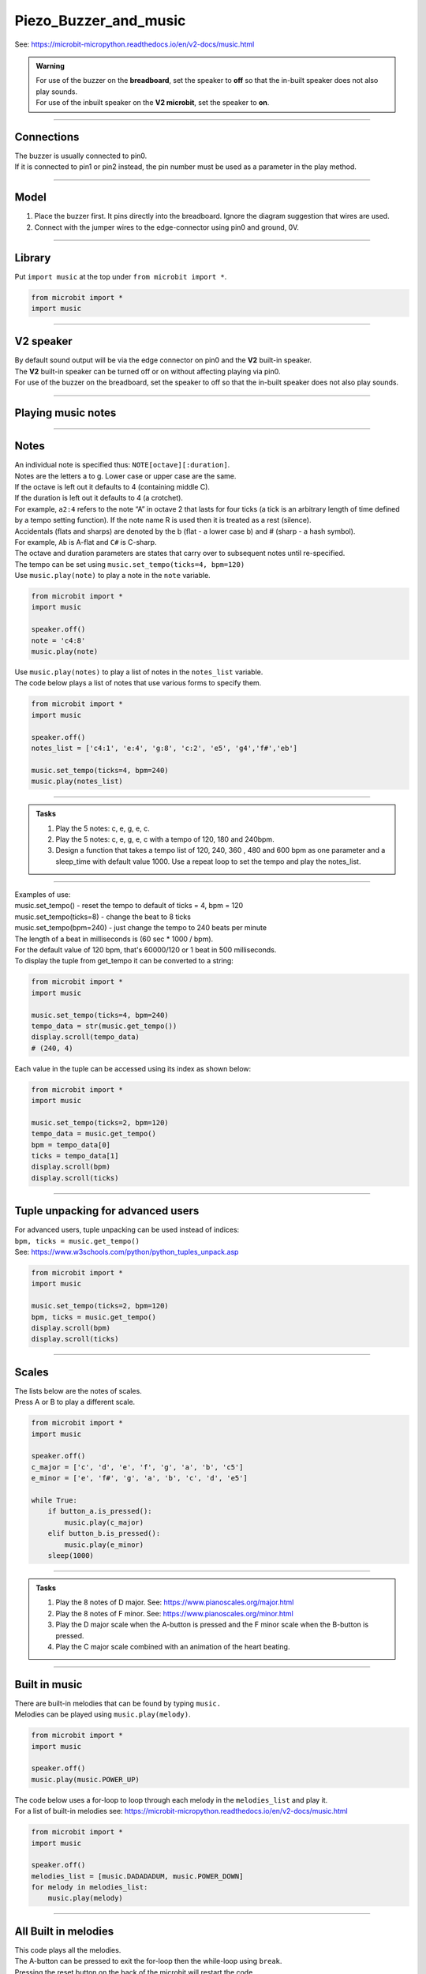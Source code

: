 ==========================
Piezo_Buzzer_and_music
==========================

| See: https://microbit-micropython.readthedocs.io/en/v2-docs/music.html

.. admonition:: Warning

    | For use of the buzzer on the **breadboard**, set the speaker to **off** so that the in-built speaker does not also play sounds.
    | For use of the inbuilt speaker on the **V2 microbit**, set the speaker to **on**.

----

Connections
--------------------------

| The buzzer is usually connected to pin0.
| If it is connected to pin1 or pin2 instead, the pin number must be used as a parameter in the play method.

----

Model
----------------------------------------

#.  Place the buzzer first. It pins directly into the breadboard. Ignore the diagram suggestion that wires are used.
#.  Connect with the jumper wires to the edge-connector using pin0 and ground, 0V.

.. image:: images/buzzer_bb.png
    :scale: 50 %

.. image:: images/buzzer.jpg
    :scale: 30 %

----

Library
-------------------

| Put ``import music`` at the top under ``from microbit import *``.

.. code-block:: python

    from microbit import *
    import music

----

**V2** speaker
---------------------

| By default sound output will be via the edge connector on pin0 and the **V2** built-in speaker.
| The **V2** built-in speaker can be turned off or on without affecting playing via pin0.

.. py:function::  speaker.off()

    Use off() to turn off the speaker. This does not disable sound output to an edge connector pin.

.. py:function::  speaker.on()

    Use on() to turn on the speaker.

| For use of the buzzer on the breadboard, set the speaker to off so that the in-built speaker does not also play sounds.


----

Playing music notes
-----------------------

.. py:function::  music.play(music, pin=pin0, wait=True, loop=False)

    | Play the music.
    | If music can be a string, such as 'c1:4', or a list of notes as strings, such as ['c', 'd', 'e']
    | The duration and octave values are reset to their defaults before the music is played.
    | The output pin can be used to override the default pin0. Use pin=None to prevent sounds being played.
    | If wait is set to True, playing is blocking, and the music will be played to the end.
    | If loop is set to True, the music repeats until stop is called.


----

Notes
----------------------------------------

| An individual note is specified thus: ``NOTE[octave][:duration]``.
| Notes are the letters a to g. Lower case or upper case are the same.
| If the octave is left out it defaults to 4 (containing middle C).
| If the duration is left out it defaults to 4 (a crotchet).
| For example, ``a2:4`` refers to the note “A” in octave 2 that lasts for four ticks (a tick is an arbitrary length of time defined by a tempo setting function). If the note name R is used then it is treated as a rest (silence).
| Accidentals (flats and sharps) are denoted by the b (flat - a lower case b) and # (sharp - a hash symbol).
| For example, ``Ab`` is A-flat and ``C#`` is C-sharp.
| The octave and duration parameters are states that carry over to subsequent notes until re-specified.
| The tempo can be set using ``music.set_tempo(ticks=4, bpm=120)``

| Use ``music.play(note)`` to play a note in the ``note`` variable.

.. code-block:: python

    from microbit import *
    import music

    speaker.off()
    note = 'c4:8'
    music.play(note)

| Use ``music.play(notes)`` to play a list of notes in the ``notes_list`` variable.
| The code below plays a list of notes that use various forms to specify them.

.. code-block:: python

    from microbit import *
    import music

    speaker.off()
    notes_list = ['c4:1', 'e:4', 'g:8', 'c:2', 'e5', 'g4','f#','eb']

    music.set_tempo(ticks=4, bpm=240)
    music.play(notes_list)

----

.. admonition:: Tasks

    #. Play the 5 notes: c, e, g, e, c.
    #. Play the 5 notes: c, e, g, e, c with a tempo of 120, 180 and 240bpm.
    #. Design a function that takes a tempo list of 120, 240, 360 , 480 and 600 bpm as one parameter and a sleep_time with default value 1000. Use a repeat loop to set the tempo and play the notes_list.

    .. dropdown::
        :icon: codescan
        :color: primary
        :class-container: sd-dropdown-container

        .. tab-set::

            .. tab-item:: Q1

                Play the 5 notes: c, e, g, e, c.

                .. code-block:: python

                    from microbit import *
                    import music

                    speaker.off()
                    notes_list = ['c4:4', 'e', 'g', 'e', 'c']

                    while True:
                        music.play(notes_list)
                        sleep(1000)

            .. tab-item:: Q2

                Play the 5 notes: c, e, g, e, c with a tempo of 120, 180 and 240bpm.

                .. code-block:: python

                    from microbit import *
                    import music

                    speaker.off()
                    notes_list = ['c4:4', 'e', 'g', 'e', 'c']

                    while True:
                        music.set_tempo(bpm=120)
                        music.play(notes_list)
                        sleep(1000)
                        music.set_tempo(bpm=180)
                        music.play(notes_list)
                        sleep(1000)
                        music.set_tempo(bpm=240)
                        music.play(notes_list)
                        sleep(1000)

            .. tab-item:: Q3

                Design a function that takes a tempo list of 120, 240, 360, 480 and 600 bpm as one parameter and a sleep_time with default value 1000. Use a repeat loop to set the tempo and play the notes_list.

                .. code-block:: python

                    from microbit import *
                    import music

                    speaker.off()
                    notes_list = ['c4:4', 'e', 'g', 'e', 'c']
                    tempo_list = [120, 240, 360, 480, 600]

                    def tempo_play(tempo_list, sleep_time=1000):
                        for tempo in tempo_list:
                            music.set_tempo(bpm=tempo)
                            music.play(notes_list)
                            sleep(sleep_time)

                    while True:
                        tempo_play(tempo_list, sleep_time=1000)

----


.. py:function::  music.stop(pin=pin0)

    Stops all music playback on the built-in speaker and any pin outputting sound.

    An optional argument can be provided to specify a pin, eg. music.stop(pin1).

.. py:function::  music.reset()

    Resets the state of the following attributes as listed:

    ticks = 4; bpm = 120; duration = 4; octave = 4

.. py:function::  music.set_tempo(ticks=4, bpm=120)

    Sets the tempo for playback.

    A number of ticks, expressed as an integer, make a beat. The default is 4 ticks per beat.

    Each beat is to be played at a certain frequency, beats per minute, expressed as an integer. The default is 120 bpm.

| Examples of use:
| music.set_tempo() - reset the tempo to default of ticks = 4, bpm = 120
| music.set_tempo(ticks=8) - change the beat to 8 ticks
| music.set_tempo(bpm=240) - just change the tempo to 240 beats per minute

| The length of a beat in milliseconds is (60 sec * 1000 / bpm).
| For the default value of 120 bpm, that's 60000/120 or 1 beat in 500 milliseconds.

.. py:function::  music.get_tempo()

    Gets the current tempo as a tuple of integers: (bpm, ticks).

| To display the tuple from get_tempo it can be converted to a string:

.. code-block:: python

    from microbit import *
    import music

    music.set_tempo(ticks=4, bpm=240)
    tempo_data = str(music.get_tempo())
    display.scroll(tempo_data)
    # (240, 4)

| Each value in the tuple can be accessed using its index as shown below:

.. code-block:: python

    from microbit import *
    import music

    music.set_tempo(ticks=2, bpm=120)
    tempo_data = music.get_tempo()
    bpm = tempo_data[0]
    ticks = tempo_data[1]
    display.scroll(bpm)
    display.scroll(ticks)

----

Tuple unpacking for advanced users
-------------------------------------

| For advanced users, tuple unpacking can be used instead of indices:
| ``bpm, ticks = music.get_tempo()``
| See: https://www.w3schools.com/python/python_tuples_unpack.asp

.. code-block:: python

    from microbit import *
    import music

    music.set_tempo(ticks=2, bpm=120)
    bpm, ticks = music.get_tempo()
    display.scroll(bpm)
    display.scroll(ticks)

----


Scales
----------------------------------------

| The lists below are the notes of scales.
| Press A or B to play a different scale.


.. code-block:: python

    from microbit import *
    import music

    speaker.off()
    c_major = ['c', 'd', 'e', 'f', 'g', 'a', 'b', 'c5']
    e_minor = ['e', 'f#', 'g', 'a', 'b', 'c', 'd', 'e5']

    while True:
        if button_a.is_pressed():
            music.play(c_major)
        elif button_b.is_pressed():
            music.play(e_minor)
        sleep(1000)


----

.. admonition:: Tasks

    #. Play the 8 notes of D major. See: https://www.pianoscales.org/major.html
    #. Play the 8 notes of F minor. See: https://www.pianoscales.org/minor.html
    #. Play the D major scale when the A-button is pressed and the F minor scale when the B-button is pressed.
    #. Play the C major scale combined with an animation of the heart beating.

    .. dropdown::
        :icon: codescan
        :color: primary
        :class-container: sd-dropdown-container

        .. tab-set::

            .. tab-item:: Q1

                Play the 8 notes of D major.

                .. code-block:: python

                    from microbit import *
                    import music

                    speaker.off()
                    d_major = ["D", "E", "F#", "G", "A", "B", "C#", "D"]

                    while True:
                        music.play(d_major)
                        sleep(1000)


            .. tab-item:: Q2

                Play the 8 notes of F minor.

                .. code-block:: python

                    from microbit import *
                    import music

                    speaker.off()
                    f_minor = ["F", "G", "Ab", "Bb", "C", "Db", "Eb", "F"]

                    while True:
                        music.play(f_minor)
                        sleep(1000)


            .. tab-item:: Q3

                Play the D major scale when the A-button is pressed and the F minor scale when the B-button is pressed.

                .. code-block:: python

                    from microbit import *
                    import music

                    speaker.off()
                    d_major = ["D", "E", "F#", "G", "A", "B", "C#", "D"]
                    f_minor = ["F", "G", "Ab", "Bb", "C", "Db", "Eb", "F"]

                    while True:
                        if button_a.is_pressed():
                            music.play(d_major)
                        elif button_b.is_pressed():
                            music.play(f_minor)
                        sleep(1000)

            .. tab-item:: Q4

                Play the C major scale combined with an animation of the heart beating.

                .. code-block:: python

                    from microbit import *
                    import music

                    c_major = ['c', 'd', 'e', 'f', 'g', 'a', 'b', 'c5']
                    # 1 beat every 500ms
                    while True:
                        music.play(c_major, wait=False)
                        for i in range(8):
                            display.show(Image.HEART_SMALL)
                            sleep(250)
                            display.show(Image.HEART)
                            sleep(250)
                        sleep(200)

----

Built in music
----------------------------------------

| There are built-in melodies that can be found by typing ``music.``
| Melodies can be played using ``music.play(melody)``.

.. code-block:: python

    from microbit import *
    import music

    speaker.off()
    music.play(music.POWER_UP)


| The code below uses a for-loop to loop through each melody in the ``melodies_list`` and play it.
| For a list of built-in melodies see: https://microbit-micropython.readthedocs.io/en/v2-docs/music.html

.. code-block:: python

    from microbit import *
    import music

    speaker.off()
    melodies_list = [music.DADADADUM, music.POWER_DOWN]
    for melody in melodies_list:
        music.play(melody)

----

All Built in melodies
----------------------------------------

| This code plays all the melodies.
| The A-button can be pressed to exit the for-loop then the while-loop using ``break``.
| Pressing the reset button on the back of the microbit will restart the code.

.. code-block:: python

    from microbit import *
    import music

    speaker.off()
    built_in_tunes = [music.DADADADUM, music.ENTERTAINER, music.PRELUDE,
                      music.ODE, music.NYAN, music.RINGTONE, music.FUNK, music.BLUES,
                      music.BIRTHDAY, music.WEDDING, music.FUNERAL, music.PUNCHLINE,
                      music.PYTHON, music.BADDY, music.CHASE, music.BA_DING,
                      music.WAWAWAWAA, music.JUMP_UP, music.JUMP_DOWN, music.POWER_UP,
                      music.POWER_DOWN]

    while True:
        for tune in built_in_tunes:
            music.play(tune)
            sleep(1000)
            if button_a.is_pressed():
                break
        if button_a.is_pressed():
            break

----

.. admonition:: Tasks

    #. Play any 3 melodies using a list.
    #. Use the choice function to randomly pick melodies from a melody list. See: https://www.w3schools.com/python/ref_random_choice.asp. Use https://python.microbit.org/v/3.

    .. dropdown::
        :icon: codescan
        :color: primary
        :class-container: sd-dropdown-container

        .. tab-set::

            .. tab-item:: Q1

                Play any 3 melodies using a list.

                .. code-block:: python

                    from microbit import *
                    import music

                    speaker.off()
                    melodies_list = [music.POWER_UP, music.DADADADUM, music.POWER_DOWN]
                    for melody in melodies_list:
                        music.play(melody)

            .. tab-item:: Q2

                Use the choice function to randomly pick melodies from a melody list. See: https://www.w3schools.com/python/ref_random_choice.asp.

                .. code-block:: python

                    from microbit import *
                    import music
                    import random

                    speaker.off()
                    melodies_list = [music.POWER_UP, music.DADADADUM, music.POWER_DOWN]

                    while True:
                        music.play(random.choice(melodies_list))
                        sleep(1000)

----
----

**V2** volume
---------------------

.. py:function:: set_volume(volume)

    Configure the output volume of the microbit speaker and pins.

    :param volume: An integer between 0 and 255 to set the volume.

| The code below plays 3 different notes at different volumes.

.. code-block:: python

    from microbit import *
    import music

    note0 = "c4:4"
    note1 = "e4:4"
    note2 = "f#4:4"
    while True:
        set_volume(255)
        music.play(note0)
        set_volume(128)
        music.play(note1)
        set_volume(64)
        music.play(note2)


----

Sound effects using pitch
----------------------------------------

.. py:function::  music.pitch(frequency, duration=-1, pin=pin0, wait=True)

    Plays a pitch at the integer frequency given for the duration specified in milliseconds.

    Only one pitch can be played on one pin at any one time.

    If duration is negative the pitch is played continuously until either the blocking call is interrupted or, in the case of a background call, a new frequency is set or stop is called.

    An optional argument to specify the output pin can be used to override the default of pin0. pin=None causes no sound to play.

    If wait is set to True, this function is blocking.


| The code below increases the pitch in steps of 16 with playing duration of 20 ms.

.. code-block:: python

    from microbit import *
    import music

    speaker.off()
    for freq in range(880, 1760, 16):
        music.pitch(freq, duration=20)

----

.. admonition:: Tasks

    #. Modify the code to increase the pitch in steps of 32 with a duration of 40.
    #. Modify the code to decrease the pitch instead.
    #. Modify the code to increase then decrease the pitch.

    .. dropdown::
        :icon: codescan
        :color: primary
        :class-container: sd-dropdown-container

        .. tab-set::

            .. tab-item:: Q1

                Modify the code to increase the pitch in steps of 32 with a duration of 40.

                .. code-block:: python

                    from microbit import *
                    import music

                    speaker.off()
                    for freq in range(880, 1760, 32):
                        music.pitch(freq, duration=40)

            .. tab-item:: Q2

                Modify the code to decrease the pitch instead.

                .. code-block:: python

                    from microbit import *
                    import music

                    speaker.off()
                    for freq in range(1760, 880, -16):
                        music.pitch(freq, duration=20)

            .. tab-item:: Q3

                Modify the code to increase then decrease the pitch.

                .. code-block:: python

                    from microbit import *
                    import music

                    speaker.off()
                    for freq in range(880, 1760, 16):
                        music.pitch(freq, duration=20)
                    for freq in range(1760, 880, -16):
                        music.pitch(freq, duration=20)

----

Note frequencies
------------------

| The table below has the frequencies for notes from A to A over 2 octaves.
| The frequency of any note is doubled when going up one octave.

======= =========
Note    Frequency
======= =========
A	    440
B flat	466
B	    494
C	    523
C sharp	554
D	    587
D sharp	622
E	    659
F	    698
F sharp	740
G	    784
A flat	831
A	    880
B flat	932
B	    988
C	    1046
C sharp	1108
D	    1174
D sharp	1244
E	    1318
F	    1396
F sharp	1480
G	    1568
A flat	1662
A	    1760
======= =========

----

| The code uses a for-loop to play each frequency.
| The A-button can be pressed to exit the while-loop using ``break``.
| Pressing the reset button on the back of the microbit will restart the code.

.. code-block:: python

    from microbit import *
    import music

    speaker.off()
    Am_freqs = [440, 494, 523, 587, 659, 698, 784, 880]
    timing = 400
    while True:
        for freq in Am_freqs:
            music.pitch(freq, duration=timing)
        if button_a.is_pressed():
            break

----

.. admonition:: Tasks

    #. Modify the code to play the pitches of the E minor scale. See: https://www.piano-keyboard-guide.com/e-minor-scale.html.
    #. Modify the code to play the pitches of the D major scale. See: http://www.piano-keyboard-guide.com/d-major-scale.html.

    .. dropdown::
        :icon: codescan
        :color: primary
        :class-container: sd-dropdown-container

        .. tab-set::

            .. tab-item:: Q1

                Modify the code to play the pitches of the E minor scale. See: https://www.piano-keyboard-guide.com/e-minor-scale.html.

                .. code-block:: python

                    from microbit import *
                    import music

                    speaker.off()
                    Em_freqs = [659, 740, 784, 880, 988, 1046, 1174, 1318]
                    timing = 400
                    while True:
                        for freq in Em_freqs:
                            music.pitch(freq, duration=timing)
                        if button_a.is_pressed():
                            break

            .. tab-item:: Q2

                Modify the code to play the pitches of the D major scale. See: http://www.piano-keyboard-guide.com/d-major-scale.html.

                .. code-block:: python

                    from microbit import *
                    import music

                    speaker.off()
                    D_freqs = [587, 659, 740, 784, 880, 988, 1108, 1174]
                    timing = 400
                    while True:
                        for freq in D_freqs:
                            music.pitch(freq, duration=timing)
                        if button_a.is_pressed():
                            break


